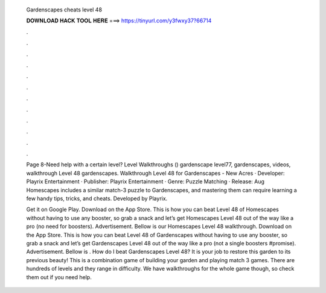   Gardenscapes cheats level 48
  
  
  
  𝐃𝐎𝐖𝐍𝐋𝐎𝐀𝐃 𝐇𝐀𝐂𝐊 𝐓𝐎𝐎𝐋 𝐇𝐄𝐑𝐄 ===> https://tinyurl.com/y3fwxy37?66714
  
  
  
  .
  
  
  
  .
  
  
  
  .
  
  
  
  .
  
  
  
  .
  
  
  
  .
  
  
  
  .
  
  
  
  .
  
  
  
  .
  
  
  
  .
  
  
  
  .
  
  
  
  .
  
  Page 8-Need help with a certain level? Level Walkthroughs () gardenscape level77, gardenscapes, videos, walkthrough Level 48 gardenscapes. Walkthrough Level 48 for Gardenscapes - New Acres · Developer: Playrix Entertainment · Publisher: Playrix Entertainment · Genre: Puzzle Matching · Release: Aug  Homescapes includes a similar match-3 puzzle to Gardenscapes, and mastering them can require learning a few handy tips, tricks, and cheats. Developed by Playrix.
  
  Get it on Google Play. Download on the App Store. This is how you can beat Level 48 of Homescapes without having to use any booster, so grab a snack and let’s get Homescapes Level 48 out of the way like a pro (no need for boosters). Advertisement. Bellow is our Homescapes Level 48 walkthrough. Download on the App Store. This is how you can beat Level 48 of Gardenscapes without having to use any booster, so grab a snack and let’s get Gardenscapes Level 48 out of the way like a pro (not a single boosters #promise). Advertisement. Bellow is . How do I beat Gardenscapes Level 48? It is your job to restore this garden to its previous beauty! This is a combination game of building your garden and playing match 3 games. There are hundreds of levels and they range in difficulty. We have walkthroughs for the whole game though, so check them out if you need help.
